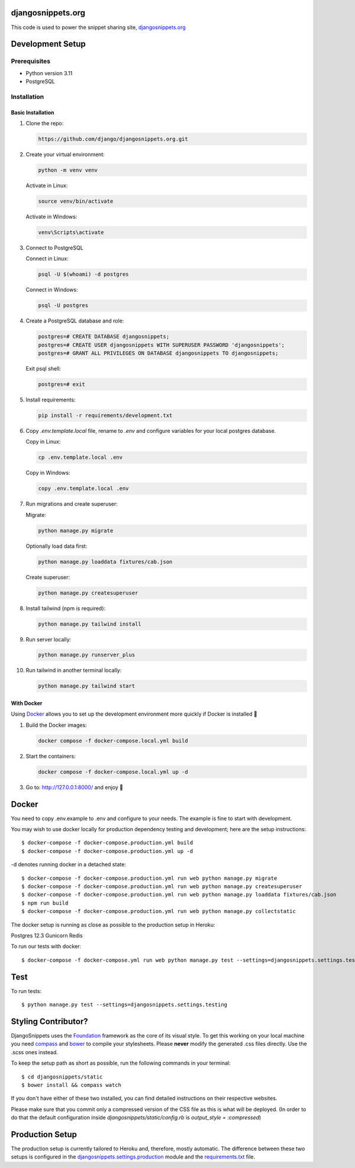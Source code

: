 djangosnippets.org
==================

This code is used to power the snippet sharing site, `djangosnippets.org`_

Development Setup
=================

Prerequisites
-------------

- Python version 3.11
- PostgreSQL

Installation
------------

Basic Installation
~~~~~~~~~~~~~~~~~~

1. Clone the repo:

   .. code-block:: console

      https://github.com/django/djangosnippets.org.git

2. Create your virtual environment:

   .. code-block:: console

      python -m venv venv

   Activate in Linux:

   .. code-block:: console

      source venv/bin/activate

   Activate in Windows:

   .. code-block:: console

      venv\Scripts\activate

3. Connect to PostgreSQL

   Connect in Linux:

   .. code-block:: console

      psql -U $(whoami) -d postgres

   Connect in Windows:

   .. code-block:: console

      psql -U postgres

4. Create a PostgreSQL database and role:

   .. code-block:: console

      postgres=# CREATE DATABASE djangosnippets;
      postgres=# CREATE USER djangosnippets WITH SUPERUSER PASSWORD 'djangosnippets';
      postgres=# GRANT ALL PRIVILEGES ON DATABASE djangosnippets TO djangosnippets;

   Exit psql shell:

   .. code-block:: console

      postgres=# exit

5. Install requirements:

   .. code-block:: console

      pip install -r requirements/development.txt

6. Copy `.env.template.local` file, rename to `.env` and configure variables for your local postgres database.

   Copy in Linux:

   .. code-block:: console

      cp .env.template.local .env

   Copy in Windows:

   .. code-block:: console

      copy .env.template.local .env

7. Run migrations and create superuser:

   Migrate:

   .. code-block:: console

      python manage.py migrate

   Optionally load data first:

   .. code-block:: console

      python manage.py loaddata fixtures/cab.json

   Create superuser:

   .. code-block:: console

      python manage.py createsuperuser

8. Install tailwind (npm is required):

   .. code-block:: console

      python manage.py tailwind install

9. Run server locally:

   .. code-block:: console

      python manage.py runserver_plus

10. Run tailwind in another terminal locally:

    .. code-block:: console

       python manage.py tailwind start

With Docker
~~~~~~~~~~~~~~~~~~~

Using `Docker <https://www.docker.com/products/docker-desktop/>`_ allows you to set up the development environment more quickly if Docker is installed 🐳

1. Build the Docker images:

   .. code-block:: console

      docker compose -f docker-compose.local.yml build

2. Start the containers:

   .. code-block:: console

      docker compose -f docker-compose.local.yml up -d

3. Go to: http://127.0.0.1:8000/ and enjoy 🙌

Docker
======
You need to copy .env.example to .env and configure to your needs. The example is fine to start with development.

You may wish to use docker locally for production dependency testing and development; here are the setup instructions::

    $ docker-compose -f docker-compose.production.yml build
    $ docker-compose -f docker-compose.production.yml up -d

-d denotes running docker in a detached state::

    $ docker-compose -f docker-compose.production.yml run web python manage.py migrate
    $ docker-compose -f docker-compose.production.yml run web python manage.py createsuperuser
    $ docker-compose -f docker-compose.production.yml run web python manage.py loaddata fixtures/cab.json
    $ npm run build
    $ docker-compose -f docker-compose.production.yml run web python manage.py collectstatic


The docker setup is running as close as possible to the production setup in Heroku:

Postgres 12.3
Gunicorn
Redis

To run our tests with docker::

    $ docker-compose -f docker-compose.yml run web python manage.py test --settings=djangosnippets.settings.testing

Test
======
To run tests::

    $ python manage.py test --settings=djangosnippets.settings.testing

Styling Contributor?
====================

DjangoSnippets uses the Foundation_ framework as the core of its visual style. To
get this working on your local machine you need compass_ and bower_ to compile
your stylesheets. Please **never** modify the generated .css files directly. Use the .scss ones instead.

To keep the setup path as short as possible, run the following commands
in your terminal::

    $ cd djangosnippets/static
    $ bower install && compass watch

If you don't have either of these two installed, you can find detailed
instructions on their respective websites.

Please make sure that you commit only a compressed version of the CSS file
as this is what will be deployed. (In order to do that the default
configuration inside `djangosnippets/static/config.rb` is
`output_style = :compressed`)


Production Setup
================

The production setup is currently tailored to Heroku and, therefore, mostly
automatic. The difference between these two setups is configured in
the `djangosnippets.settings.production <./djangosnippets/settings/production.py>`_ module and the `requirements.txt <./requirements.txt>`_ file.

.. _bower: http://bower.io/
.. _compass: http://rubygems.org/gems/compass/
.. _foundation: http://foundation.zurb.com/
.. _djangosnippets.org: https://djangosnippets.org/
.. _PostgreSQL: https://www.enterprisedb.com/downloads/postgres-postgresql-downloads
